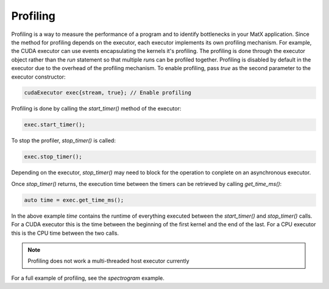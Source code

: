 .. _profiling:

Profiling
#########

Profiling is a way to measure the performance of a program and to identify bottlenecks in your MatX application. Since 
the method for profiling depends on the executor, each executor implements its own profiling mechanism. For example, 
the CUDA executor can use events encapsulating the kernels it's profiling. The profiling is done through the executor 
object rather than the `run` statement so that multiple `run`\s can be profiled together. Profiling is disabled by default
in the executor due to the overhead of the profiling mechanism. To enable profiling, pass `true` as the second parameter 
to the executor constructor:

.. code-block:: cpp

    cudaExecutor exec{stream, true}; // Enable profiling

Profiling is done by calling the `start_timer()` method of the executor:

.. code-block:: cpp

    exec.start_timer();

To stop the profiler, `stop_timer()` is called:

.. code-block:: cpp

    exec.stop_timer();

Depending on the executor, `stop_timer()` may need to block for the operation to conplete on an asynchronous executor.

Once `stop_timer()` returns, the execution time between the timers can be retrieved by calling `get_time_ms()`:

.. code-block:: cpp

    auto time = exec.get_time_ms();

In the above example `time` contains the runtime of everything executed between the `start_timer()` and `stop_timer()` calls. For
a CUDA executor this is the time between the beginning of the first kernel and the end of the last. For a CPU executor this is the CPU 
time between the two calls.

.. note::
   Profiling does not work a multi-threaded host executor currently

For a full example of profiling, see the `spectrogram` example.